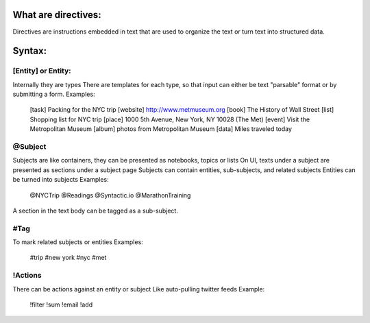 What are directives:
====================
Directives are instructions embedded in text that are used to organize the text or
turn text into structured data.


Syntax:
======
[Entity] or Entity:
------------------------------------------------
Internally they are types
There are templates for each type, so that input can either be text "parsable" format or
by submitting a form.
Examples:
        [task] Packing for the NYC trip
        [website] http://www.metmuseum.org
        [book] The History of Wall Street
        [list] Shopping list for NYC trip
        [place] 1000 5th Avenue, New York, NY 10028 (The Met)
        [event] Visit the Metropolitan Museum
        [album] photos from Metropolitan Museum
        [data] Miles traveled today

@Subject
---------
Subjects are like containers, they can be presented as notebooks, topics or lists
On UI, texts under a subject are presented as sections under a subject page
Subjects can contain entities, sub-subjects, and related subjects
Entities can be turned into subjects
Examples:
        @NYCTrip
        @Readings
        @Syntactic.io
        @MarathonTraining
A section in the text body can be tagged as a sub-subject.

#Tag
----
To mark related subjects or entities
Examples:
        #trip
        #new york
        #nyc
        #met

!Actions
--------
There can be actions against an entity or subject
Like auto-pulling twitter feeds
Example:
        !filter
        !sum
        !email
        !add
